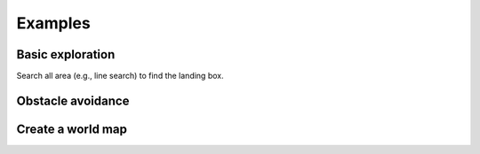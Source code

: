Examples
========

Basic exploration
-----------------
Search all area (e.g., line search) to find the landing box.

Obstacle avoidance
------------------

Create a world map
------------------
